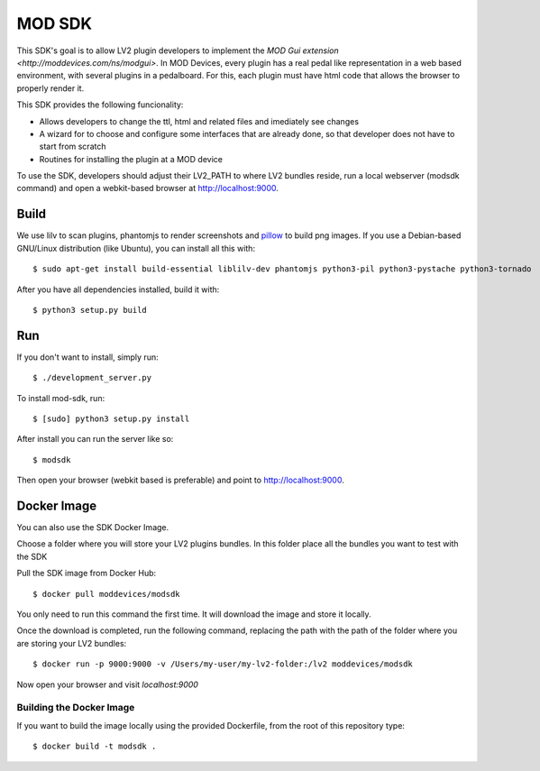 =======
MOD SDK
=======

This SDK's goal is to allow LV2 plugin developers to implement the `MOD Gui extension <http://moddevices.com/ns/modgui>`.
In MOD Devices, every plugin has a real pedal like representation in a web based environment, with several plugins in a pedalboard.
For this, each plugin must have html code that allows the browser to properly render it.

This SDK provides the following funcionality:

* Allows developers to change the ttl, html and related files and imediately see changes
* A wizard for to choose and configure some interfaces that are already done, so that developer does not have to start from scratch
* Routines for installing the plugin at a MOD device

To use the SDK, developers should adjust their LV2_PATH to where LV2 bundles reside, run a local webserver (modsdk command) and open a webkit-based browser at http://localhost:9000.

Build
-------

We use lilv to scan plugins, phantomjs to render screenshots and `pillow`_ to build png images.
If you use a Debian-based GNU/Linux distribution (like Ubuntu), you can install all this with::

    $ sudo apt-get install build-essential liblilv-dev phantomjs python3-pil python3-pystache python3-tornado

After you have all dependencies installed, build it with::

    $ python3 setup.py build

Run
---

If you don't want to install, simply run::

    $ ./development_server.py

To install mod-sdk, run::

    $ [sudo] python3 setup.py install

After install you can run the server like so::

    $ modsdk

Then open your browser (webkit based is preferable) and point to http://localhost:9000.

.. _pillow: http://pillow.readthedocs.org/en/latest/

Docker Image
------------

You can also use the SDK Docker Image.

Choose a folder where you will store your LV2 plugins bundles. In this folder place all the bundles you want to test with the SDK

Pull the SDK image from Docker Hub::

    $ docker pull moddevices/modsdk

You only need to run this command the first time. It will download the image and store it locally.

Once the download is completed, run the following command, replacing the path with the path of the folder where you are storing your LV2 bundles::

    $ docker run -p 9000:9000 -v /Users/my-user/my-lv2-folder:/lv2 moddevices/modsdk

Now open your browser and visit `localhost:9000`

Building the Docker Image
_________________________

If you want to build the image locally using the provided Dockerfile, from the root of this repository type::

    $ docker build -t modsdk .

